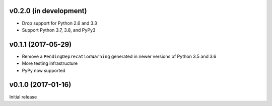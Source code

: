 v0.2.0 (in development)
-----------------------
- Drop support for Python 2.6 and 3.3
- Support Python 3.7, 3.8, and PyPy3

v0.1.1 (2017-05-29)
-------------------
- Remove a ``PendingDeprecationWarning`` generated in newer versions of Python
  3.5 and 3.6
- More testing infrastructure
- PyPy now supported

v0.1.0 (2017-01-16)
-------------------
Initial release
